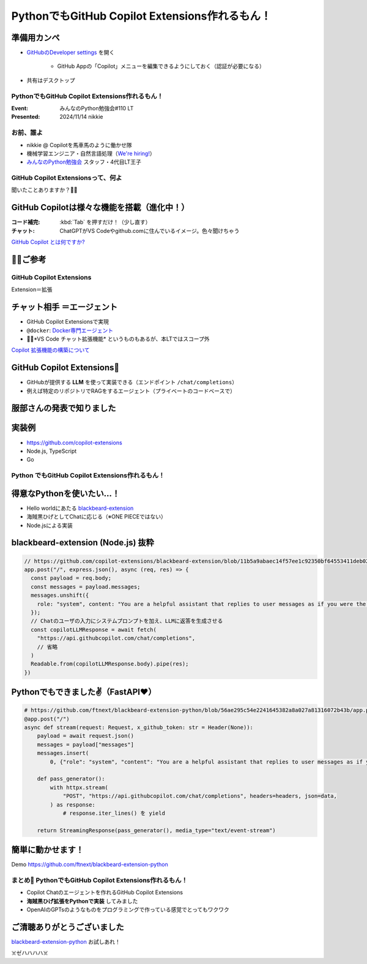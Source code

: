 ======================================================================
PythonでもGitHub Copilot Extensions作れるもん！
======================================================================

準備用カンペ
--------------------------------------------------

* `GitHubのDeveloper settings <https://github.com/settings/apps>`__ を開く

    * GitHub Appの「Copilot」メニューを編集できるようにしておく（認証が必要になる）

* 共有はデスクトップ

PythonでもGitHub Copilot Extensions作れるもん！
======================================================================

:Event: みんなのPython勉強会#110 LT
:Presented: 2024/11/14 nikkie

お前、誰よ
======================================================================

* nikkie @ Copilotを馬車馬のように働かせ隊
* 機械学習エンジニア・自然言語処理（`We're hiring! <https://hrmos.co/pages/uzabase/jobs/1829077236709650481>`__）
* `みんなのPython勉強会 <https://startpython.connpass.com/>`__ スタッフ・4代目LT王子

.. image:: ../_static/uzabase-white-logo.png

GitHub Copilot Extensionsって、何よ
======================================================================

聞いたことありますか？🙋‍♂️

GitHub Copilotは様々な機能を搭載（進化中！）
--------------------------------------------------

:コード補完: :kbd:`Tab` を押すだけ！（少し直す）
:**チャット**: ChatGPTがVS Codeやgithub.comに住んでいるイメージ。色々聞けちゃう

`GitHub Copilot とは何ですか? <https://docs.github.com/ja/copilot/about-github-copilot/what-is-github-copilot>`__

🏃‍♂️ご参考
--------------------------------------------------

.. raw:: html

    <iframe class="speakerdeck-iframe" style="border: 0px; background: rgba(0, 0, 0, 0.1) padding-box; margin: 0px; padding: 0px; border-radius: 6px; box-shadow: rgba(0, 0, 0, 0.2) 0px 5px 40px; width: 100%; height: auto; aspect-ratio: 560 / 315;" frameborder="0" src="https://speakerdeck.com/player/21bcfa0ac76a426e8b39ce92884a9f2a?slide=1" title="GitHub Copilot Tips and Tricks" allowfullscreen="true" data-ratio="1.7777777777777777"></iframe>

GitHub Copilot **Extensions**
======================================================================

Extension＝拡張

**チャット相手** ＝エージェント
--------------------------------------------------

* GitHub Copilot Extensionsで実現
* ``@docker``: `Docker専門エージェント <https://github.com/marketplace/docker-for-github-copilot>`__
* 🏃‍♂️*VS Code チャット拡張機能* というものもあるが、本LTではスコープ外

.. https://www.publickey1.jp/blog/24/github_copilot_extensionscopilotdockerazure.html

`Copilot 拡張機能の構築について <https://docs.github.com/ja/copilot/building-copilot-extensions/about-building-copilot-extensions>`__

GitHub Copilot Extensions🤖
--------------------------------------------------

* GitHubが提供する **LLM** を使って実装できる（エンドポイント ``/chat/completions``）
* 例えば特定のリポジトリでRAGをするエージェント（プライベートのコードベースで）

服部さんの発表で知りました
--------------------------------------------------

.. raw:: html

    <iframe width="560" height="315" src="https://www.youtube-nocookie.com/embed/UKpbIv0_J4A?si=DgWvs__rNEf6PMAj&amp;start=1364" title="YouTube video player" frameborder="0" allow="accelerometer; autoplay; clipboard-write; encrypted-media; gyroscope; picture-in-picture; web-share" referrerpolicy="strict-origin-when-cross-origin" allowfullscreen></iframe>

実装例
--------------------------------------------------

* https://github.com/copilot-extensions
* Node.js, TypeScript
* Go

**Python** でもGitHub Copilot Extensions作れるもん！
======================================================================

得意なPythonを使いたい...！
--------------------------------------------------

* Hello worldにあたる `blackbeard-extension <https://github.com/copilot-extensions/blackbeard-extension>`__
* 海賊黒ひげとしてChatに応じる（※ONE PIECEではない）
* Node.jsによる実装

blackbeard-extension (Node.js) 抜粋
--------------------------------------------------

.. code-block:: javascript

  // https://github.com/copilot-extensions/blackbeard-extension/blob/11b5a9abaec14f57ee1c92350bf64553411deb02/index.js#L7-L48
  app.post("/", express.json(), async (req, res) => {
    const payload = req.body;
    const messages = payload.messages;
    messages.unshift({
      role: "system", content: "You are a helpful assistant that replies to user messages as if you were the Blackbeard Pirate.",
    });
    // Chatのユーザの入力にシステムプロンプトを加え、LLMに返答を生成させる
    const copilotLLMResponse = await fetch(
      "https://api.githubcopilot.com/chat/completions",
      // 省略
    )
    Readable.from(copilotLLMResponse.body).pipe(res);
  })

Pythonでもできました✌️（FastAPI❤️）
--------------------------------------------------

.. code-block:: python

    # https://github.com/ftnext/blackbeard-extension-python/blob/56ae295c54e2241645382a8a027a81316072b43b/app.py#L10-L40
    @app.post("/")
    async def stream(request: Request, x_github_token: str = Header(None)):
        payload = await request.json()
        messages = payload["messages"]
        messages.insert(
            0, {"role": "system", "content": "You are a helpful assistant that replies to user messages as if you were the Blackbeard Pirate."})

        def pass_generator():
            with httpx.stream(
                "POST", "https://api.githubcopilot.com/chat/completions", headers=headers, json=data,
            ) as response:
                # response.iter_lines() を yield

        return StreamingResponse(pass_generator(), media_type="text/event-stream")

簡単に動かせます！
--------------------------------------------------

Demo https://github.com/ftnext/blackbeard-extension-python

.. リポジトリからCodespace起動
    ポートを手動で転送しておく
    ターミナルが使えるようになったらREADMEからコピー（依存をインストールしてアプリを起動）
    ポートのURLをコピーして、GitHub App側を設定
    そのままgithub.comでChatを試す「日本語でお願いします。あなたは何をしてくれますか？」

まとめ🌯 PythonでもGitHub Copilot Extensions作れるもん！
======================================================================

* Copilot Chatのエージェントを作れるGitHub Copilot Extensions
* **海賊黒ひげ拡張をPythonで実装** してみました
* OpenAIのGPTsのようなものをプログラミングで作っている感覚でとってもワクワク

ご清聴ありがとうございました
--------------------------------------------------

`blackbeard-extension-python <https://github.com/ftnext/blackbeard-extension-python>`__ お試しあれ！

☠️ゼハハハハ☠️
